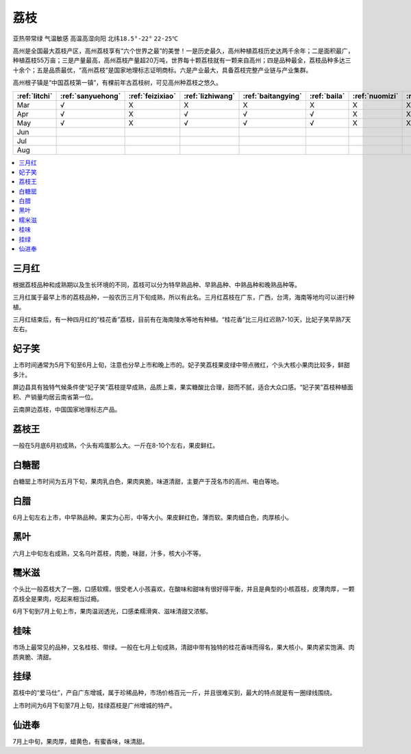 
.. _litchi:

荔枝
===============
``亚热带常绿`` ``气温敏感`` ``高温高湿向阳`` ``北纬18.5°-22°`` ``22-25℃``


高州是全国最大荔枝产区，高州荔枝享有“六个世界之最”的美誉！一是历史最久，高州种植荔枝历史达两千余年；二是面积最广，种植荔枝55万亩；三是产量最高，高州荔枝产量超20万吨，世界每十颗荔枝就有一颗来自高州；四是品种最全，荔枝品种多达三十余个；五是品质最优，“高州荔枝”是国家地理标志证明商标。六是产业最大，具备荔枝完整产业链与产业集群。

高州根子镇是“中国荔枝第一镇”，有棵前年古荔枝树，可见高州种荔枝之悠久。


.. image:: ./images/荔枝.jpg
    :target: https://www.163.com/dy/article/GE9TOB4N05259S6O.html

.. list-table::
    :header-rows:  1

    * - :ref:`litchi`
      - :ref:`sanyuehong`
      - :ref:`feizixiao`
      - :ref:`lizhiwang`
      - :ref:`baitangying`
      - :ref:`baila`
      - :ref:`nuomizi`
      - :ref:`guiwei`
      - :ref:`heiye`
      - :ref:`gualu`
      - :ref:`xianjinfeng`
    * - Mar
      - √
      - X
      - X
      - X
      - X
      - X
      - X
      - X
      - X
      - X
    * - Apr
      - √
      - X
      - √
      - √
      - √
      - X
      - X
      - X
      - X
      - X
    * - May
      - √
      - X
      - √
      - √
      - √
      - X
      - X
      - X
      - X
      - X
    * - Jun
      -
      -
      -
      -
      -
      -
      -
      -
      -
      -

    * - Jul
      -
      -
      -
      -
      -
      -
      -
      -
      -
      -

    * - Aug
      -
      -
      -
      -
      -
      -
      -
      -
      -
      -


.. contents::
    :local:

.. _sanyuehong:

三月红
-----------

根据荔枝品种和成熟期以及生长环境的不同，荔枝可以分为特早熟品种、早熟品种、中熟品种和晚熟品种等。

三月红属于最早上市的荔枝品种，一般农历三月下旬成熟，所以有此名。三月红荔枝在广东，广西，台湾，海南等地均可以进行种植。

三月红结束后，有一种四月红的“桂花香”荔枝，目前有在海南陵水等地有种植。“桂花香”比三月红迟熟7-10天，比妃子笑早熟7天左右。


.. _feizixiao:

妃子笑
-----------

上市时间通常为5月下旬至6月上旬，注意也分早上市和晚上市的。妃子笑荔枝果皮绿中带点微红，个头大核小果肉比较多，鲜甜多汁。

屏边县具有独特气候条件使“妃子笑”荔枝提早成熟，品质上乘，果实糖酸比合理，甜而不腻，适合大众口感。“妃子笑”荔枝种植面积、产销量均居云南省第一位。

云南屏边荔枝，中国国家地理标志产品。

.. _lizhiwang:

荔枝王
-----------

一般在5月底6月初成熟，个头有鸡蛋那么大。一斤在8-10个左右，果皮鲜红。

.. _baitangying:

白糖罂
-----------

白糖罂上市时间为五月下旬，果肉乳白色，果肉爽脆，味道清甜，主要产于茂名市的高州、电白等地。

.. _baila:

白腊
-----------

6月上旬左右上市，中早熟品种。果实为心形，中等大小。果皮鲜红色，薄而软。果肉蜡白色，肉厚核小。

.. _heiye:

黑叶
-----------

六月上中旬左右成熟，又名乌叶荔枝，肉脆，味甜，汁多，核大小不等。

.. _nuomizi:

糯米滋
-----------

个头比一般荔枝大了一圈，口感软糯，很受老人小孩喜欢，在酸味和甜味有很好得平衡，并且是典型的小核荔枝，皮薄肉厚，一颗荔枝全是果肉，吃起来相当过瘾。

6月下旬到7月上旬上市，果肉温润透光，口感柔糯滑爽、滋味清甜又浓郁。

.. _guiwei:

桂味
-----------

市场上最常见的品种，又名桂枝、带绿。一般在七月上旬成熟，清甜中带有独特的桂花香味而得名，果大核小，果肉紧实饱满、肉质爽脆、清甜。

.. image:: ./images/桂味.jpg


.. _gualu:

挂绿
-----------

荔枝中的“爱马仕”，产自广东增城，属于珍稀品种，市场价格百元一斤，并且很难买到，最大的特点就是有一圈绿线围绕。

上市时间为6月下旬至7月上旬，挂绿荔枝是广州增城的特产。

.. _xianjinfeng:

仙进奉
-----------

7月上中旬，果肉厚，蜡黄色，有蜜香味，味清甜。



